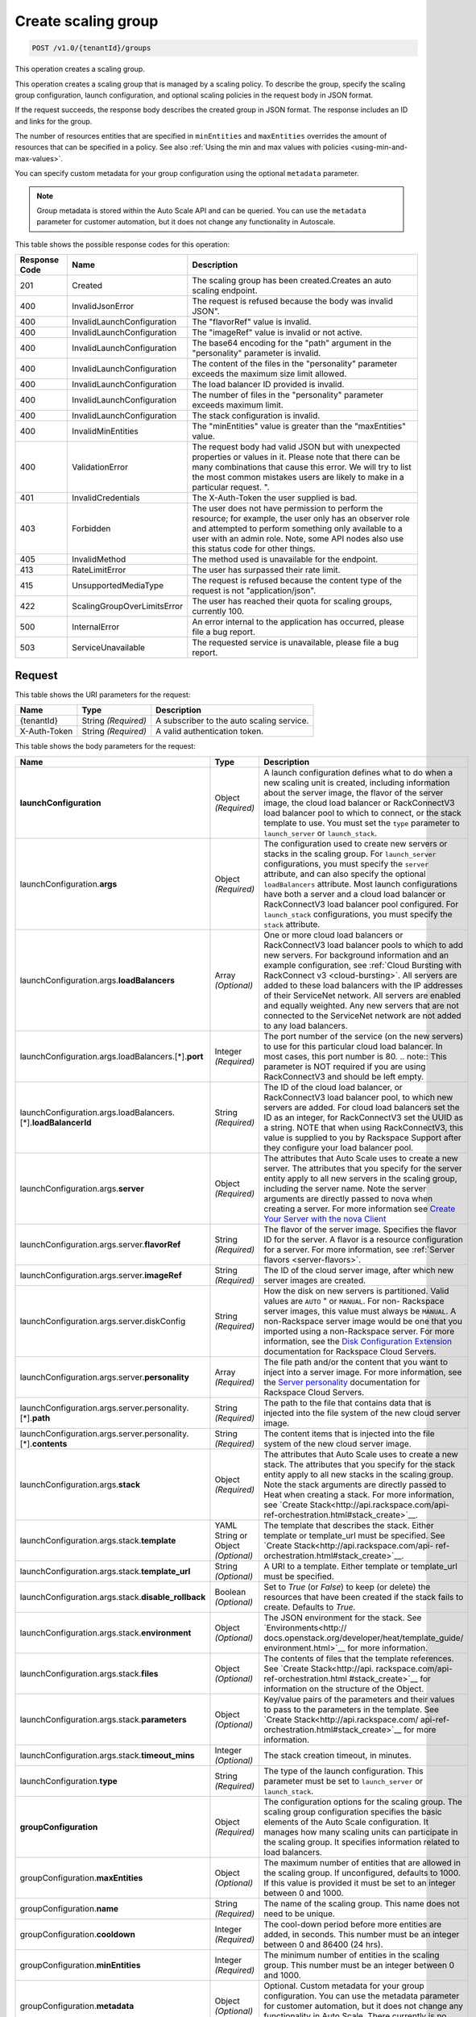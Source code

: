 

.. _post-create-scaling-group-v1.0-tenantid-groups:

Create scaling group
^^^^^^^^^^^^^^^^^^^^^^^^^^^^^^^^^^^^^^^^^^^^^^^^^^^^^^^^^^^^^^^^^^^^^^^^^^^^^^^^

.. code::

    POST /v1.0/{tenantId}/groups

This operation creates a scaling group.

This operation creates a scaling group that is managed by a scaling policy. To describe the group, specify the scaling group configuration, launch configuration, and optional scaling policies in the request body in JSON format.

If the request succeeds, the response body describes the created group in JSON format. The response includes an ID and links for the group.

The number of resources entities that are specified in ``minEntities`` and ``maxEntities`` overrides the amount of resources that can be specified in a policy. See also :ref:`Using the min and max values with policies <using-min-and-max-values>`.

You can specify custom metadata for your group configuration using the optional ``metadata`` parameter.

.. note::

      Group metadata is stored within the Auto Scale API and can be queried. You can use the ``metadata`` parameter for
      customer automation, but it does not change any functionality in Autoscale.







This table shows the possible response codes for this operation:


+-------------------------+---------------------------+------------------------+
|Response Code            |Name                       |Description             |
+=========================+===========================+========================+
|201                      |Created                    |The scaling group has   |
|                         |                           |been created.Creates an |
|                         |                           |auto scaling endpoint.  |
+-------------------------+---------------------------+------------------------+
|400                      |InvalidJsonError           |The request is refused  |
|                         |                           |because the body was    |
|                         |                           |invalid JSON".          |
+-------------------------+---------------------------+------------------------+
|400                      |InvalidLaunchConfiguration |The "flavorRef" value   |
|                         |                           |is invalid.             |
+-------------------------+---------------------------+------------------------+
|400                      |InvalidLaunchConfiguration |The "imageRef" value is |
|                         |                           |invalid or not active.  |
+-------------------------+---------------------------+------------------------+
|400                      |InvalidLaunchConfiguration |The base64 encoding for |
|                         |                           |the "path" argument in  |
|                         |                           |the "personality"       |
|                         |                           |parameter is invalid.   |
+-------------------------+---------------------------+------------------------+
|400                      |InvalidLaunchConfiguration |The content of the      |
|                         |                           |files in the            |
|                         |                           |"personality" parameter |
|                         |                           |exceeds the maximum     |
|                         |                           |size limit allowed.     |
+-------------------------+---------------------------+------------------------+
|400                      |InvalidLaunchConfiguration |The load balancer ID    |
|                         |                           |provided is invalid.    |
+-------------------------+---------------------------+------------------------+
|400                      |InvalidLaunchConfiguration |The number of files in  |
|                         |                           |the "personality"       |
|                         |                           |parameter exceeds       |
|                         |                           |maximum limit.          |
+-------------------------+---------------------------+------------------------+
|400                      |InvalidLaunchConfiguration |The stack configuration |
|                         |                           |is invalid.             |
+-------------------------+---------------------------+------------------------+
|400                      |InvalidMinEntities         |The "minEntities" value |
|                         |                           |is greater than the     |
|                         |                           |"maxEntities" value.    |
+-------------------------+---------------------------+------------------------+
|400                      |ValidationError            |The request body had    |
|                         |                           |valid JSON but with     |
|                         |                           |unexpected properties   |
|                         |                           |or values in it. Please |
|                         |                           |note that there can be  |
|                         |                           |many combinations that  |
|                         |                           |cause this error. We    |
|                         |                           |will try to list the    |
|                         |                           |most common mistakes    |
|                         |                           |users are likely to     |
|                         |                           |make in a particular    |
|                         |                           |request. ".             |
+-------------------------+---------------------------+------------------------+
|401                      |InvalidCredentials         |The X-Auth-Token the    |
|                         |                           |user supplied is bad.   |
+-------------------------+---------------------------+------------------------+
|403                      |Forbidden                  |The user does not have  |
|                         |                           |permission to perform   |
|                         |                           |the resource; for       |
|                         |                           |example, the user only  |
|                         |                           |has an observer role    |
|                         |                           |and attempted to        |
|                         |                           |perform something only  |
|                         |                           |available to a user     |
|                         |                           |with an admin role.     |
|                         |                           |Note, some API nodes    |
|                         |                           |also use this status    |
|                         |                           |code for other things.  |
+-------------------------+---------------------------+------------------------+
|405                      |InvalidMethod              |The method used is      |
|                         |                           |unavailable for the     |
|                         |                           |endpoint.               |
+-------------------------+---------------------------+------------------------+
|413                      |RateLimitError             |The user has surpassed  |
|                         |                           |their rate limit.       |
+-------------------------+---------------------------+------------------------+
|415                      |UnsupportedMediaType       |The request is refused  |
|                         |                           |because the content     |
|                         |                           |type of the request is  |
|                         |                           |not "application/json". |
+-------------------------+---------------------------+------------------------+
|422                      |ScalingGroupOverLimitsError|The user has reached    |
|                         |                           |their quota for scaling |
|                         |                           |groups, currently 100.  |
+-------------------------+---------------------------+------------------------+
|500                      |InternalError              |An error internal to    |
|                         |                           |the application has     |
|                         |                           |occurred, please file a |
|                         |                           |bug report.             |
+-------------------------+---------------------------+------------------------+
|503                      |ServiceUnavailable         |The requested service   |
|                         |                           |is unavailable, please  |
|                         |                           |file a bug report.      |
+-------------------------+---------------------------+------------------------+


Request
""""""""""""""""




This table shows the URI parameters for the request:

+--------------------------+-------------------------+-------------------------+
|Name                      |Type                     |Description              |
+==========================+=========================+=========================+
|{tenantId}                |String *(Required)*      |A subscriber to the auto |
|                          |                         |scaling service.         |
+--------------------------+-------------------------+-------------------------+
|X-Auth-Token              |String *(Required)*      |A valid authentication   |
|                          |                         |token.                   |
+--------------------------+-------------------------+-------------------------+





This table shows the body parameters for the request:

+---------------------------------------------------+-------------+---------------------------------------------------+
|Name                                               |Type         |Description                                        |
+===================================================+=============+===================================================+
|\ **launchConfiguration**                          |Object       |A launch configuration defines what to do when a   |
|                                                   |*(Required)* |new scaling unit is created, including information |
|                                                   |             |about the server image, the flavor of the server   |
|                                                   |             |image, the cloud load balancer or RackConnectV3    |
|                                                   |             |load balancer pool to which to connect, or the     |
|                                                   |             |stack template to use. You must set the ``type``   |
|                                                   |             |parameter to ``launch_server`` or                  |
|                                                   |             |``launch_stack``.                                  |
+---------------------------------------------------+-------------+---------------------------------------------------+
|launchConfiguration.\ **args**                     |Object       |The configuration used to create new servers or    |
|                                                   |*(Required)* |stacks in the scaling group. For ``launch_server`` |
|                                                   |             |configurations, you must specify the ``server``    |
|                                                   |             |attribute, and can also specify the optional       |
|                                                   |             |``loadBalancers`` attribute. Most launch           |
|                                                   |             |configurations have both a server and a cloud load |
|                                                   |             |balancer or RackConnectV3 load balancer pool       |
|                                                   |             |configured. For ``launch_stack`` configurations,   |
|                                                   |             |you must specify the ``stack`` attribute.          |
+---------------------------------------------------+-------------+---------------------------------------------------+
|launchConfiguration.args.\ **loadBalancers**       |Array        |One or more cloud load balancers or RackConnectV3  |
|                                                   |*(Optional)* |load balancer pools to which to add new servers.   |
|                                                   |             |For background information and an example          |
|                                                   |             |configuration, see :ref:`Cloud Bursting with       |
|                                                   |             |RackConnect v3 <cloud-bursting>`. All servers are  |
|                                                   |             |added to these load balancers with the IP          |
|                                                   |             |addresses of their ServiceNet network. All servers |
|                                                   |             |are enabled and equally weighted. Any new servers  |
|                                                   |             |that are not connected to the ServiceNet network   |
|                                                   |             |are not added to any load balancers.               |
+---------------------------------------------------+-------------+---------------------------------------------------+
|launchConfiguration.args.loadBalancers.[*].\       |Integer      |The port number of the service (on the new         |
|**port**                                           |*(Required)* |servers) to use for this particular cloud load     |
|                                                   |             |balancer. In most cases, this port number is 80.   |
|                                                   |             |.. note:: This parameter is NOT required if you    |
|                                                   |             |are using RackConnectV3 and should be left empty.  |
+---------------------------------------------------+-------------+---------------------------------------------------+
|launchConfiguration.args.loadBalancers.[*].\       |String       |The ID of the cloud load balancer, or              |
|**loadBalancerId**                                 |*(Required)* |RackConnectV3 load balancer pool, to which new     |
|                                                   |             |servers are added. For cloud load balancers set    |
|                                                   |             |the ID as an integer, for RackConnectV3 set the    |
|                                                   |             |UUID as a string. NOTE that when using             |
|                                                   |             |RackConnectV3, this value is supplied to you by    |
|                                                   |             |Rackspace Support after they configure your load   |
|                                                   |             |balancer pool.                                     |
+---------------------------------------------------+-------------+---------------------------------------------------+
|launchConfiguration.args.\ **server**              |Object       |The attributes that Auto Scale uses to create a    |
|                                                   |*(Required)* |new server. The attributes that you specify for    |
|                                                   |             |the server entity apply to all new servers in the  |
|                                                   |             |scaling group, including the server name. Note the |
|                                                   |             |server arguments are directly passed to nova when  |
|                                                   |             |creating a server. For more information see        |
|                                                   |             |`Create Your Server with the nova Client           |
|                                                   |             |<http://docs.rackspace.com/servers/api/v2/cs-      |
|                                                   |             |gettingstarted/content/nova_create_server.html>`__ |
+---------------------------------------------------+-------------+---------------------------------------------------+
|launchConfiguration.args.server.\ **flavorRef**    |String       |The flavor of the server image. Specifies the      |
|                                                   |*(Required)* |flavor ID for the server. A flavor is a resource   |
|                                                   |             |configuration for a server. For more information,  |
|                                                   |             |see :ref:`Server flavors <server-flavors>`.        |
+---------------------------------------------------+-------------+---------------------------------------------------+
|launchConfiguration.args.server.\ **imageRef**     |String       |The ID of the cloud server image, after which new  |
|                                                   |*(Required)* |server images are created.                         |
+---------------------------------------------------+-------------+---------------------------------------------------+
|launchConfiguration.args.server.diskConfig         |String       |How the disk on new servers is partitioned. Valid  |
|                                                   |*(Required)* |values are ``AUTO`` " or ``MANUAL``. For non-      |
|                                                   |             |Rackspace server images, this value must always be |
|                                                   |             |``MANUAL``. A non-Rackspace server image would be  |
|                                                   |             |one that you imported using a non-Rackspace        |
|                                                   |             |server. For more information, see the `Disk        |
|                                                   |             |Configuration Extension                            |
|                                                   |             |<http://docs.rackspace.com/servers/api/v2/cs-      |
|                                                   |             |devguide/content/diskconfig_attribute.html>`__     |
|                                                   |             |documentation for Rackspace Cloud Servers.         |
+---------------------------------------------------+-------------+---------------------------------------------------+
|launchConfiguration.args.server.\ **personality**  |Array        |The file path and/or the content that you want to  |
|                                                   |*(Required)* |inject into a server image. For more information,  |
|                                                   |             |see the `Server personality                        |
|                                                   |             |<http://docs.rackspace.com/servers/api/v2/cs-      |
|                                                   |             |devguide/content/Server_Personality-               |
|                                                   |             |d1e2543.html>`__ documentation for Rackspace Cloud |
|                                                   |             |Servers.                                           |
+---------------------------------------------------+-------------+---------------------------------------------------+
|launchConfiguration.args.server.personality.[*].\  |String       |The path to the file that contains data that is    |
|**path**                                           |*(Required)* |injected into the file system of the new cloud     |
|                                                   |             |server image.                                      |
+---------------------------------------------------+-------------+---------------------------------------------------+
|launchConfiguration.args.server.personality.[*].\  |String       |The content items that is injected into the file   |
|**contents**                                       |*(Required)* |system of the new cloud server image.              |
+---------------------------------------------------+-------------+---------------------------------------------------+
|launchConfiguration.args.\ **stack**               |Object       |The attributes that Auto Scale uses to create a    |
|                                                   |*(Required)* |new stack. The attributes that you specify for the |
|                                                   |             |stack entity apply to all new stacks in the        |
|                                                   |             |scaling group. Note the stack arguments are        |
|                                                   |             |directly passed to Heat when creating a stack. For |
|                                                   |             |more information, see `Create                      |
|                                                   |             |Stack<http://api.rackspace.com/api-                |
|                                                   |             |ref-orchestration.html#stack_create>`__.           |
+---------------------------------------------------+-------------+---------------------------------------------------+
|launchConfiguration.args.stack.\ **template**      |YAML String  |The template that describes the stack. Either      |
|                                                   |or Object    |template or template_url must be specified. See    |
|                                                   |*(Optional)* |`Create Stack<http://api.rackspace.com/api-        |
|                                                   |             |ref-orchestration.html#stack_create>`__.           |
+---------------------------------------------------+-------------+---------------------------------------------------+
|launchConfiguration.args.stack.\ **template_url**  |String       |A URI to a template. Either template or            |
|                                                   |*(Optional)* |template_url must be specified.                    |
+---------------------------------------------------+-------------+---------------------------------------------------+
|launchConfiguration.args.stack.\                   |Boolean      |Set to `True` (or `False`) to keep (or delete) the |
|**disable_rollback**                               |*(Optional)* |resources that have been created if the stack      |
|                                                   |             |fails to create. Defaults to `True`.               |
+---------------------------------------------------+-------------+---------------------------------------------------+
|launchConfiguration.args.stack.\ **environment**   |Object       |The JSON environment for the stack. See            |
|                                                   |*(Optional)* |`Environments<http://                              |
|                                                   |             |docs.openstack.org/developer/heat/template_guide/  |
|                                                   |             |environment.html>`__ for more information.         |
+---------------------------------------------------+-------------+---------------------------------------------------+
|launchConfiguration.args.stack.\ **files**         |Object       |The contents of files that the template            |
|                                                   |*(Optional)* |references. See `Create Stack<http://api.          |
|                                                   |             |rackspace.com/api-ref-orchestration.html           |
|                                                   |             |#stack_create>`__ for information on the structure |
|                                                   |             |of the Object.                                     |
+---------------------------------------------------+-------------+---------------------------------------------------+
|launchConfiguration.args.stack.\ **parameters**    |Object       |Key/value pairs of the parameters and their values |
|                                                   |*(Optional)* |to pass to the parameters in the template. See     |
|                                                   |             |`Create Stack<http://api.rackspace.com/            |
|                                                   |             |api-ref-orchestration.html#stack_create>`__ for    |
|                                                   |             |more information.                                  |
+---------------------------------------------------+-------------+---------------------------------------------------+
|launchConfiguration.args.stack.\ **timeout_mins**  |Integer      |The stack creation timeout, in minutes.            |
|                                                   |*(Optional)* |                                                   |
+---------------------------------------------------+-------------+---------------------------------------------------+
|launchConfiguration.\ **type**                     |String       |The type of the launch configuration. This         |
|                                                   |*(Required)* |parameter must be set to ``launch_server`` or      |
|                                                   |             |``launch_stack``.                                  |
+---------------------------------------------------+-------------+---------------------------------------------------+
|\ **groupConfiguration**                           |Object       |The configuration options for the scaling group.   |
|                                                   |*(Required)* |The scaling group configuration specifies the      |
|                                                   |             |basic elements of the Auto Scale configuration. It |
|                                                   |             |manages how many scaling units can participate in  |
|                                                   |             |the scaling group. It specifies information        |
|                                                   |             |related to load balancers.                         |
+---------------------------------------------------+-------------+---------------------------------------------------+
|groupConfiguration.\ **maxEntities**               |Object       |The maximum number of entities that are allowed in |
|                                                   |*(Optional)* |the scaling group. If unconfigured, defaults to    |
|                                                   |             |1000. If this value is provided it must be set to  |
|                                                   |             |an integer between 0 and 1000.                     |
+---------------------------------------------------+-------------+---------------------------------------------------+
|groupConfiguration.\ **name**                      |String       |The name of the scaling group. This name does not  |
|                                                   |*(Required)* |need to be unique.                                 |
+---------------------------------------------------+-------------+---------------------------------------------------+
|groupConfiguration.\ **cooldown**                  |Integer      |The cool-down period before more entities are      |
|                                                   |*(Required)* |added, in seconds. This number must be an integer  |
|                                                   |             |between 0 and 86400 (24 hrs).                      |
+---------------------------------------------------+-------------+---------------------------------------------------+
|groupConfiguration.\ **minEntities**               |Integer      |The minimum number of entities in the scaling      |
|                                                   |*(Required)* |group. This number must be an integer between 0    |
|                                                   |             |and 1000.                                          |
+---------------------------------------------------+-------------+---------------------------------------------------+
|groupConfiguration.\ **metadata**                  |Object       |Optional. Custom metadata for your group           |
|                                                   |*(Optional)* |configuration. You can use the metadata parameter  |
|                                                   |             |for customer automation, but it does not change    |
|                                                   |             |any functionality in Auto Scale. There currently   |
|                                                   |             |is no limitation on depth.                         |
+---------------------------------------------------+-------------+---------------------------------------------------+
|\ **scalingPolicies**                              |Array        |This parameter group specifies configuration       |
|                                                   |*(Required)* |information for your scaling policies. Scaling     |
|                                                   |             |policies specify how to modify the scaling group   |
|                                                   |             |and its behavior. You can specify multiple         |
|                                                   |             |policies to manage a scaling group.                |
+---------------------------------------------------+-------------+---------------------------------------------------+
|scalingPolicies.[*]                                |Array        |An array of scaling policies.                      |
|                                                   |*(Required)* |                                                   |
+---------------------------------------------------+-------------+---------------------------------------------------+
|scalingPolicies.[*].\ **name**                     |String       |A name for the scaling policy. This name must be   |
|                                                   |*(Required)* |unique for each scaling policy.                    |
+---------------------------------------------------+-------------+---------------------------------------------------+
|scalingPolicies.[*].\ **args**                     |Object       |Additional configuration information for policies  |
|                                                   |*(Optional)* |of type "schedule." This parameter is not required |
|                                                   |             |for policies of type "webhook." This parameter     |
|                                                   |             |must be set to either ``at`` or ``cron``. Both are |
|                                                   |             |mutually exclusive.                                |
+---------------------------------------------------+-------------+---------------------------------------------------+
|scalingPolicies.[*].args.\ **cron**                |String       |The recurring time when the policy runs as a cron  |
|                                                   |*(Optional)* |entry. For example, if you set this parameter to   |
|                                                   |             |``1 0 * * *``, the policy runs at one minute past  |
|                                                   |             |midnight (00:01) every day of the month, and every |
|                                                   |             |day of the week. For more information about cron,  |
|                                                   |             |see ` http://en.wikipedia.org/wiki/Cron            |
|                                                   |             |<http://en.wikipedia.org/wiki/Cron>`__.            |
+---------------------------------------------------+-------------+---------------------------------------------------+
|scalingPolicies.[*].args.\ **at**                  |String       |The time when this policy runs. This property is   |
|                                                   |*(Optional)* |mutually exclusive with the ``cron`` parameter.    |
|                                                   |             |You must specify seconds when using ``at``. For    |
|                                                   |             |example, if you set ``at: "2013-12-                |
|                                                   |             |05T03:12:00Z"``. If seconds are not specified, a   |
|                                                   |             |400 error is returned. Note, the policy is         |
|                                                   |             |triggered within a 10-second range of the time     |
|                                                   |             |specified.                                         |
+---------------------------------------------------+-------------+---------------------------------------------------+
|scalingPolicies.[*].\ **changePercent**            |Number       |The percent change to make in the number of        |
|                                                   |*(Optional)* |units in the scaling group. If this number is      |
|                                                   |             |positive, the number of units increases by the     |
|                                                   |             |given percentage. If this parameter is set to a    |
|                                                   |             |negative number, the number of units decreases     |
|                                                   |             |by the given percentage. The absolute change in    |
|                                                   |             |the number of units is rounded to the nearest      |
|                                                   |             |integer. This means that if -X% of the current     |
|                                                   |             |number of units translates to -0.5 or -0.25 or -   |
|                                                   |             |0.75 units, the actual number of units that        |
|                                                   |             |are shut down is 1. If X% of the current number of |
|                                                   |             |units translates to 1.2 or 1.5 or 1.7 units,       |
|                                                   |             |the actual number of units that are launched is    |
|                                                   |             |2.                                                 |
+---------------------------------------------------+-------------+---------------------------------------------------+
|scalingPolicies.[*].\ **cooldown**                 |Number       |The cool-down period, in seconds, before this      |
|                                                   |*(Required)* |particular scaling policy can run again. The cool- |
|                                                   |             |down period does not affect the global scaling     |
|                                                   |             |group cool-down. The minimum value for this        |
|                                                   |             |parameter is 0 seconds, the maximum value is 86400 |
|                                                   |             |seconds (24 hrs).                                  |
+---------------------------------------------------+-------------+---------------------------------------------------+
|scalingPolicies.[*].\ **type**                     |Enum         |The type of policy that runs for the current       |
|                                                   |*(Required)* |release, this value can be either ``webhook`` for  |
|                                                   |             |webhook-based policies or ``schedule`` for         |
|                                                   |             |schedule-based policies.                           |
+---------------------------------------------------+-------------+---------------------------------------------------+
|scalingPolicies.[*].\ **change**                   |Integer      |The change to make in the number of units in the   |
|                                                   |*(Optional)* |scaling group. This parameter must be an integer.  |
|                                                   |             |If the value is a positive integer, the number of  |
|                                                   |             |units increases. If the value is a negative        |
|                                                   |             |integer, the number of units decreases.            |
+---------------------------------------------------+-------------+---------------------------------------------------+
|scalingPolicies.[*].\ **desiredCapacity**          |Integer      |The desired scaling unit capacity of the scaling   |
|                                                   |*(Optional)* |the group; that is, how many units should be in    |
|                                                   |             |the scaling group. This value must be an absolute  |
|                                                   |             |number, greater than or equal to zero. For         |
|                                                   |             |example, if this parameter is set to ten,          |
|                                                   |             |executing the policy brings the number of units    |
|                                                   |             |to ten. The minimum allowed value is zero. Note    |
|                                                   |             |that the configured group maxEntities and          |
|                                                   |             |minEntities takes precedence over this setting.    |
+---------------------------------------------------+-------------+---------------------------------------------------+





**Example Create scaling group: JSON request**


.. code::

   {
      "launchConfiguration":{
         "args":{
            "loadBalancers":[
               {
                  "port":80,
                  "loadBalancerId":237935
               }
            ],
            "server":{
               "name":"autoscale_server",
               "imageRef":"7cf5ffc3-7b20-46fd-98e4-fefa9908d7e8",
               "flavorRef":"performance1-2",
               "OS-DCF:diskConfig":"AUTO",
               "networks":[
                  {
                     "uuid":"11111111-1111-1111-1111-111111111111"
                  },
                  {
                     "uuid":"00000000-0000-0000-0000-000000000000"
                  }
               ]
            }
         },
         "type":"launch_server"
      },
      "groupConfiguration":{
         "maxEntities":10,
         "cooldown":360,
         "name":"testscalinggroup",
         "minEntities":0
      },
      "scalingPolicies":[
         {
            "cooldown":0,
            "name":"scale up by 1",
            "change":1,
            "type":"schedule",
            "args":{
               "cron":"23 * * * *"
            }
         }
      ]
   }





Response
""""""""""""""""


This table shows the header parameters for the response:

+--------------------------+-------------------------+-------------------------+
|Name                      |Type                     |Description              |
+==========================+=========================+=========================+
|location                  |Anyuri *(Required)*      |Creates an auto scaling  |
|                          |                         |endpoint.                |
+--------------------------+-------------------------+-------------------------+










**Example Create scaling group: JSON response**


.. code::

   {
      "group":{
         "groupConfiguration":{
            "cooldown":360,
            "maxEntities":10,
            "metadata":{

            },
            "minEntities":0,
            "name":"testscalinggroup"
         },
         "id":"48692442-2dbe-4311-955e-bc29f02ae311",
         "launchConfiguration":{
            "args":{
               "loadBalancers":[
                  {
                     "loadBalancerId":237935,
                     "port":80
                  }
               ],
               "server":{
                  "OS-DCF:diskConfig":"AUTO",
                  "flavorRef":"performance1-2",
                  "imageRef":"7cf5ffc3-7b20-46fd-98e4-fefa9908d7e8",
                  "name":"autoscale_server",
                  "networks":[
                     {
                        "uuid":"11111111-1111-1111-1111-111111111111"
                     },
                     {
                        "uuid":"00000000-0000-0000-0000-000000000000"
                     }
                  ]
               }
            },
            "type":"launch_server"
         },
         "links":[
            {
               "href":"https://dfw.autoscale.api.rackspacecloud.com/v1.0/829409/groups/48692442-2dbe-4311-955e-bc29f02ae311/",
               "rel":"self"
            }
         ],
         "scalingPolicies":[
            {
               "args":{
                  "cron":"23 * * * *"
               },
               "change":1,
               "cooldown":0,
               "id":"9fa63149-c93d-4116-8069-74d68f48fadc",
               "links":[
                  {
                     "href":"https://dfw.autoscale.api.rackspacecloud.com/v1.0/829409/groups/48692442-2dbe-4311-955e-bc29f02ae311/policies/9fa63149-c93d-4116-8069-74d68f48fadc/",
                     "rel":"self"
                  }
               ],
               "name":"scale up by 1",
               "type":"schedule"
            }
         ],
         "scalingPolicies_links":[
            {
               "href":"https://dfw.autoscale.api.rackspacecloud.com/v1.0/829409/groups/48692442-2dbe-4311-955e-bc29f02ae311/policies/",
               "rel":"policies"
            }
         ],
         "state":{
            "active":[

            ],
            "activeCapacity":0,
            "desiredCapacity":0,
            "name":"testscalinggroup",
            "paused":false,
            "pendingCapacity":0
         }
      }
   }

